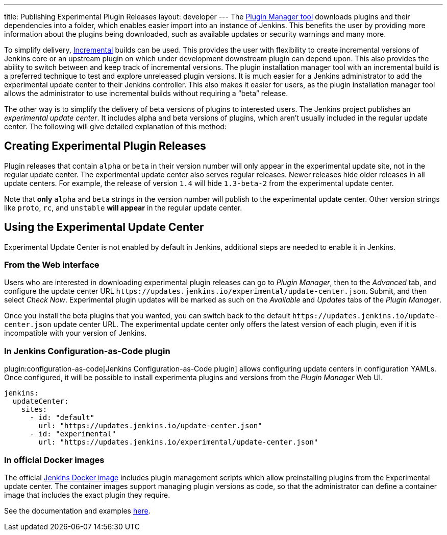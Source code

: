 ---
title: Publishing Experimental Plugin Releases
layout: developer
---
The link:https://github.com/jenkinsci/plugin-installation-manager-tool[Plugin Manager tool] downloads plugins and their dependencies into a folder, which enables easier import into an instance of Jenkins.
This benefits the user by providing more information about the plugins being downloaded, such as available updates or security warnings and many more.

To simplify delivery, link:/doc/developer/plugin-development/incrementals/[Incremental] builds can be used. 
This provides the user with flexibility to create incremental versions of Jenkins core or an upstream plugin on which under development downstream plugin can depend upon. 
This also provides the ability to  switch between and keep track of incremental versions.
The plugin installation manager tool with an incremental build is a preferred technique to test and explore unreleased plugin versions. It is much easier for a Jenkins administrator to add the experimental update center to their Jenkins controller. 
This also makes it easier for users, as the plugin installation manager tool allows the administrator to use incremental builds without requiring a “beta” release. 

The other way is to simplify the delivery of beta versions of plugins to interested users. 
The Jenkins project publishes an _experimental update center_.
It includes alpha and beta versions of plugins, which aren't usually included in the regular update center. 
The following will give detailed explanation of this method:

== Creating Experimental Plugin Releases

Plugin releases that contain `alpha` or `beta` in their version number will only appear in the experimental update site, not in the regular update center.
The experimental update center also serves regular releases.
Newer releases hide older releases in all update centers.
For example, the release of version `1.4` will hide `1.3-beta-2` from the experimental update center.

Note that **only** `alpha` and `beta` strings in the version number will publish to the experimental update center.
Other version strings like `proto`, `rc`, and `unstable` **will appear** in the regular update center.

== Using the Experimental Update Center

Experimental Update Center is not enabled by default in Jenkins, additional steps are needed to enable it in Jenkins.

=== From the Web interface

Users who are interested in downloading experimental plugin releases can go to _Plugin Manager_, then to the _Advanced_ tab, and configure the update center URL `\https://updates.jenkins.io/experimental/update-center.json`.
Submit, and then select _Check Now_.
Experimental plugin updates will be marked as such on the _Available_ and _Updates_ tabs of the _Plugin Manager_.

Once you install the beta plugins that you wanted, you can switch back to the default `\https://updates.jenkins.io/update-center.json` update center URL.
The experimental update center only offers the latest version of each plugin, even if it is incompatible with your version of Jenkins.

=== In Jenkins Configuration-as-Code plugin

plugin:configuration-as-code[Jenkins Configuration-as-Code plugin] allows configuring update centers in configuration YAMLs.
Once configured, it will be possible to install experimenta plugins and versions from the _Plugin Manager_ Web UI.

```yml
jenkins:
  updateCenter:
    sites:
      - id: "default"
        url: "https://updates.jenkins.io/update-center.json"
      - id: "experimental"
        url: "https://updates.jenkins.io/experimental/update-center.json"
```

=== In official Docker images

The official link:https://github.com/jenkinsci/docker[Jenkins Docker image] includes plugin management scripts which allow preinstalling plugins from the Experimental update center. 
The container images support managing plugin versions as code, so that the administrator can define a container image that includes the exact plugin they require.

See the documentation and examples link:https://github.com/jenkinsci/docker#preinstalling-plugins[here].
